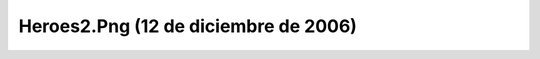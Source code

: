 

Heroes2.Png (12 de diciembre de 2006)
=====================================
.. image:: ../../heroes2.png
    :align: center

